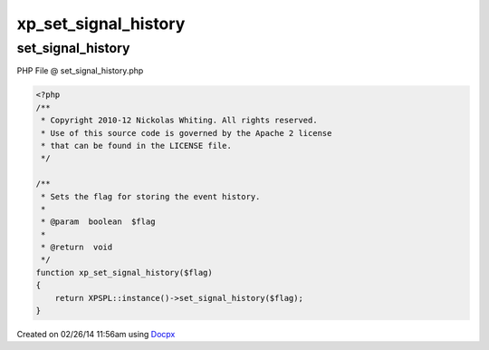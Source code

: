 .. set_signal_history.php generated using docpx v1.0.0 on 02/26/14 11:56am


xp_set_signal_history
*********************


.. function:: xp_set_signal_history($flag)


    Sets the flag for storing the event history.

    :param boolean: 

    :rtype: void 



set_signal_history
==================
PHP File @ set_signal_history.php

.. code-block:: php

	<?php
	/**
	 * Copyright 2010-12 Nickolas Whiting. All rights reserved.
	 * Use of this source code is governed by the Apache 2 license
	 * that can be found in the LICENSE file.
	 */
	
	/**
	 * Sets the flag for storing the event history.
	 *
	 * @param  boolean  $flag
	 *
	 * @return  void
	 */
	function xp_set_signal_history($flag)
	{
	    return XPSPL::instance()->set_signal_history($flag);
	}

Created on 02/26/14 11:56am using `Docpx <http://github.com/prggmr/docpx>`_